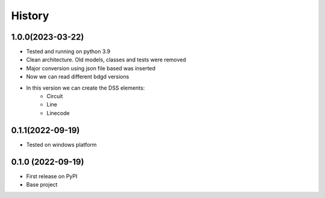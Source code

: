 =======
History
=======

1.0.0(2023-03-22)
------------------

* Tested and running on python 3.9
* Clean architecture. Old models, classes and tests were removed
* Major conversion using json file based was inserted
* Now we can read different bdgd versions
* In this version we can create the DSS elements:
    - Circuit
    - Line
    - Linecode


0.1.1(2022-09-19)
------------------

* Tested on windows platform


0.1.0 (2022-09-19)
------------------

* First release on PyPI
* Base project
